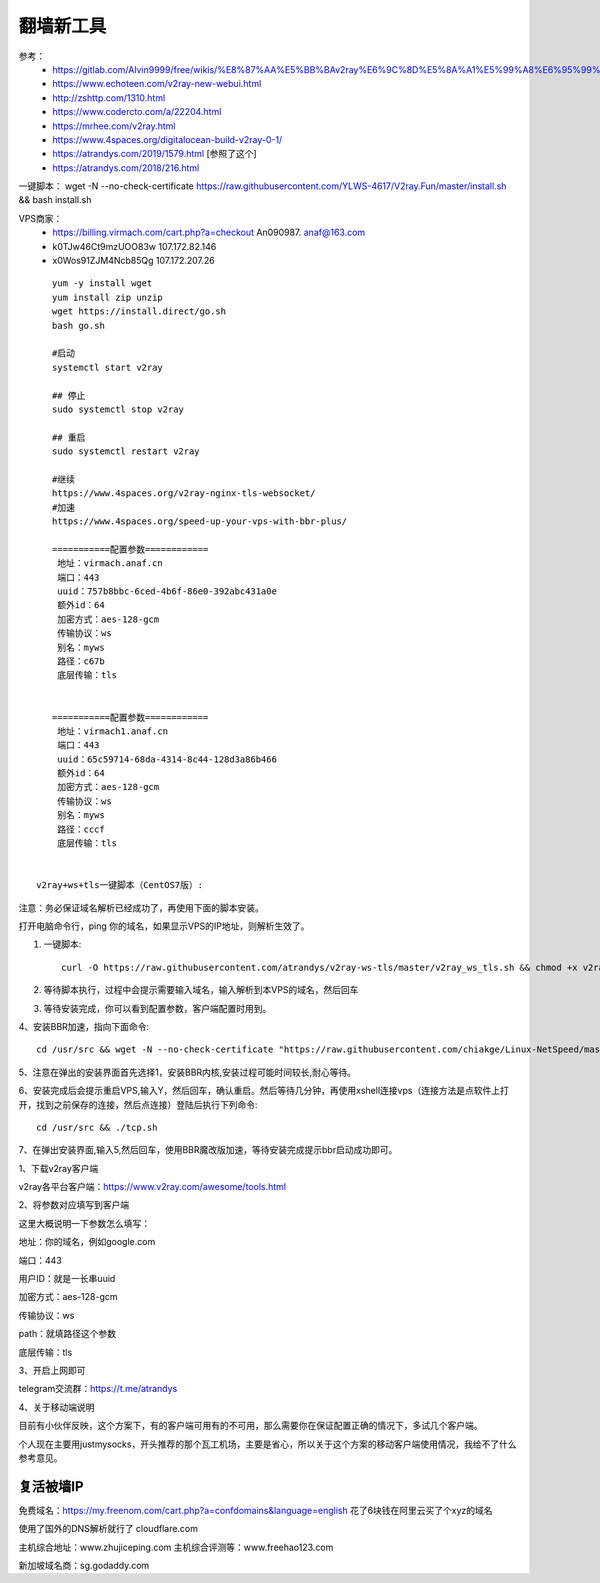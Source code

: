 翻墙新工具
------------------------------------------------------------------


参考：
 - https://gitlab.com/Alvin9999/free/wikis/%E8%87%AA%E5%BB%BAv2ray%E6%9C%8D%E5%8A%A1%E5%99%A8%E6%95%99%E7%A8%8B
 - https://www.echoteen.com/v2ray-new-webui.html
 - http://zshttp.com/1310.html
 - https://www.codercto.com/a/22204.html
 - https://mrhee.com/v2ray.html
 - https://www.4spaces.org/digitalocean-build-v2ray-0-1/  
 - https://atrandys.com/2019/1579.html  [参照了这个]
 - https://atrandys.com/2018/216.html


一键脚本： wget -N --no-check-certificate https://raw.githubusercontent.com/YLWS-4617/V2ray.Fun/master/install.sh && bash install.sh

VPS商家：
 - https://billing.virmach.com/cart.php?a=checkout An090987.  anaf@163.com 
 - k0TJw46Ct9mzUOO83w 107.172.82.146
 - x0Wos91ZJM4Ncb85Qg 107.172.207.26 

::

    yum -y install wget
    yum install zip unzip  
    wget https://install.direct/go.sh
    bash go.sh 

    #启动
    systemctl start v2ray

    ## 停止
    sudo systemctl stop v2ray

    ## 重启
    sudo systemctl restart v2ray

    #继续  
    https://www.4spaces.org/v2ray-nginx-tls-websocket/
    #加速
    https://www.4spaces.org/speed-up-your-vps-with-bbr-plus/

    ===========配置参数============ 
     地址：virmach.anaf.cn 
     端口：443 
     uuid：757b8bbc-6ced-4b6f-86e0-392abc431a0e 
     额外id：64 
     加密方式：aes-128-gcm 
     传输协议：ws 
     别名：myws 
     路径：c67b 
     底层传输：tls


    ===========配置参数============ 
     地址：virmach1.anaf.cn 
     端口：443 
     uuid：65c59714-68da-4314-8c44-128d3a86b466 
     额外id：64 
     加密方式：aes-128-gcm 
     传输协议：ws 
     别名：myws 
     路径：cccf 
     底层传输：tls 
      

 v2ray+ws+tls一键脚本（CentOS7版）:


注意：务必保证域名解析已经成功了，再使用下面的脚本安装。

打开电脑命令行，ping 你的域名，如果显示VPS的IP地址，则解析生效了。

1. 一键脚本::

    curl -O https://raw.githubusercontent.com/atrandys/v2ray-ws-tls/master/v2ray_ws_tls.sh && chmod +x v2ray_ws_tls.sh && ./v2ray_ws_tls.sh

2. 等待脚本执行，过程中会提示需要输入域名，输入解析到本VPS的域名，然后回车

3. 等待安装完成，你可以看到配置参数，客户端配置时用到。

4、安装BBR加速，指向下面命令::

    cd /usr/src && wget -N --no-check-certificate "https://raw.githubusercontent.com/chiakge/Linux-NetSpeed/master/tcp.sh" && chmod +x tcp.sh && ./tcp.sh

5、注意在弹出的安装界面首先选择1，安装BBR内核,安装过程可能时间较长,耐心等待。

6、安装完成后会提示重启VPS,输入Y，然后回车，确认重启。然后等待几分钟，再使用xshell连接vps（连接方法是点软件上打开，找到之前保存的连接，然后点连接）登陆后执行下列命令::

    cd /usr/src && ./tcp.sh

7、在弹出安装界面,输入5,然后回车，使用BBR魔改版加速，等待安装完成提示bbr启动成功即可。

1、下载v2ray客户端

v2ray各平台客户端：https://www.v2ray.com/awesome/tools.html

2、将参数对应填写到客户端

这里大概说明一下参数怎么填写：

地址：你的域名，例如google.com

端口：443

用户ID：就是一长串uuid

加密方式：aes-128-gcm

传输协议：ws

path：就填路径这个参数

底层传输：tls

3、开启上网即可

telegram交流群：https://t.me/atrandys

4、关于移动端说明

目前有小伙伴反映，这个方案下，有的客户端可用有的不可用，那么需要你在保证配置正确的情况下，多试几个客户端。

个人现在主要用justmysocks，开头推荐的那个瓦工机场，主要是省心，所以关于这个方案的移动客户端使用情况，我给不了什么参考意见。


复活被墙IP
^^^^^^^^^^^^^^^^^^^^^^^^^^^^^^^^^^^^^^^^^^^^^^^^^^^^^^^^^^^^^^^^^^^

免费域名：https://my.freenom.com/cart.php?a=confdomains&language=english  花了6块钱在阿里云买了个xyz的域名  

使用了国外的DNS解析就行了  cloudflare.com   



主机综合地址：www.zhujiceping.com
主机综合评测等：www.freehao123.com

新加坡域名商：sg.godaddy.com
